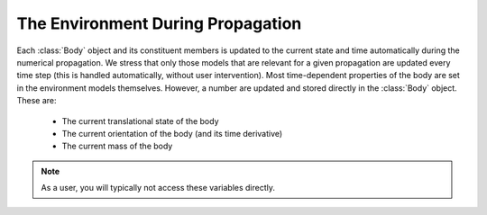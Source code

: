 The Environment During Propagation
~~~~~~~~~~~~~~~~~~~~~~~~~~~~~~~~~~
Each :class:`Body` object and its constituent members is updated to the current state and time automatically during the numerical propagation. We stress that only those models that are relevant for a given propagation are updated every time step (this is handled automatically, without user intervention). Most time-dependent properties of the body are set in the environment models themselves. However, a number are updated and stored directly in the :class:`Body` object. These are:

    - The current translational state of the body
    - The current orientation of the body (and its time derivative)
    - The current mass of the body

.. note:: As a user, you will typically not access these variables directly.